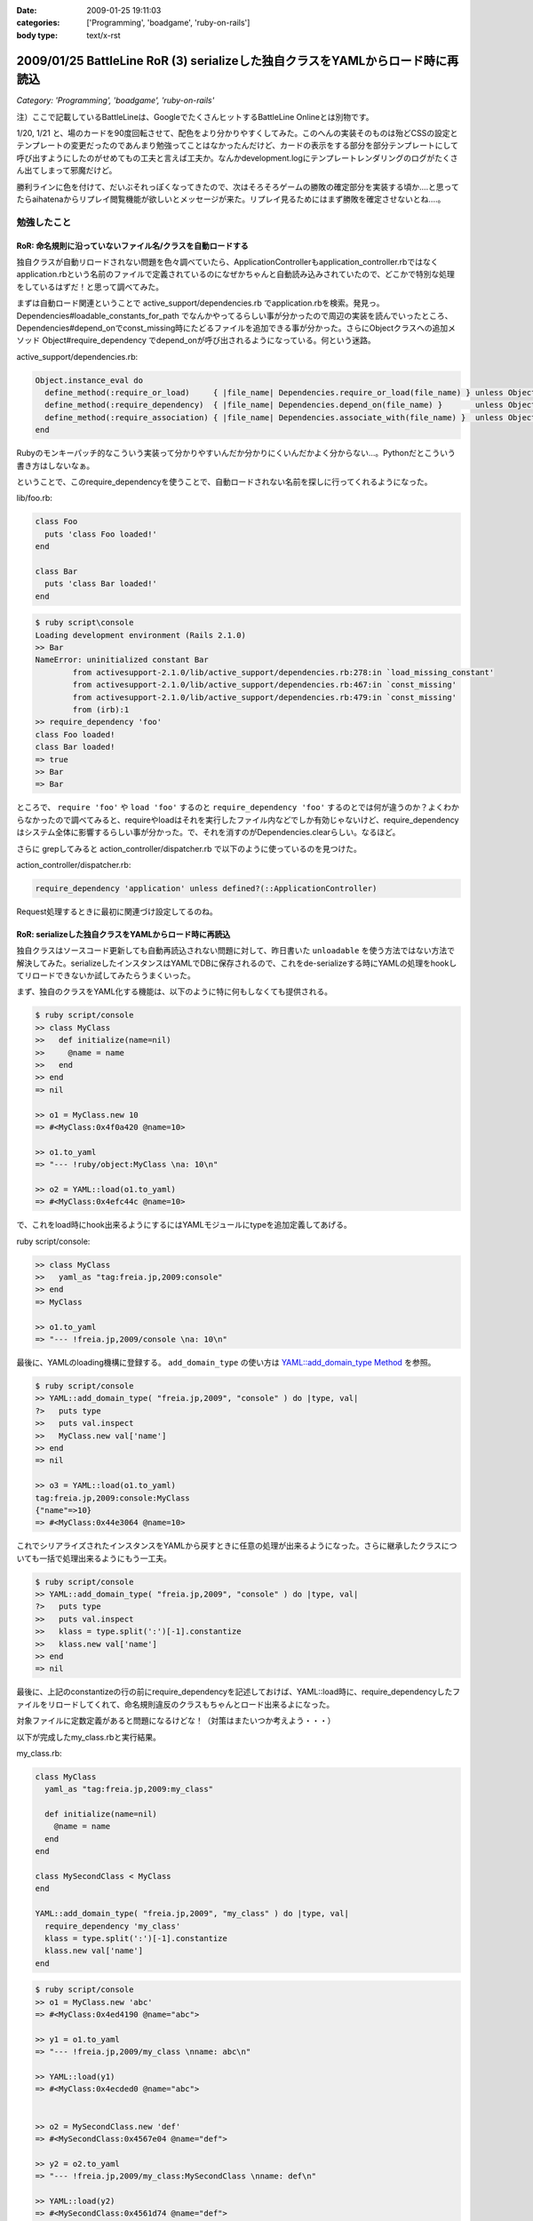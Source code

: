 :date: 2009-01-25 19:11:03
:categories: ['Programming', 'boadgame', 'ruby-on-rails']
:body type: text/x-rst

===============================================================================
2009/01/25 BattleLine RoR (3) serializeした独自クラスをYAMLからロード時に再読込
===============================================================================

*Category: 'Programming', 'boadgame', 'ruby-on-rails'*

注）ここで記載しているBattleLineは、GoogleでたくさんヒットするBattleLine Onlineとは別物です。


1/20, 1/21 と、場のカードを90度回転させて、配色をより分かりやすくしてみた。このへんの実装そのものは殆どCSSの設定とテンプレートの変更だったのであんまり勉強ってことはなかったんだけど、カードの表示をする部分を部分テンプレートにして呼び出すようにしたのがせめてもの工夫と言えば工夫か。なんかdevelopment.logにテンプレートレンダリングのログがたくさん出てしまって邪魔だけど。

勝利ラインに色を付けて、だいぶそれっぽくなってきたので、次はそろそろゲームの勝敗の確定部分を実装する頃か‥‥と思ってたらaihatenaからリプレイ閲覧機能が欲しいとメッセージが来た。リプレイ見るためにはまず勝敗を確定させないとね‥‥。


勉強したこと
------------

RoR: 命名規則に沿っていないファイル名/クラスを自動ロードする
~~~~~~~~~~~~~~~~~~~~~~~~~~~~~~~~~~~~~~~~~~~~~~~~~~~~~~~~

独自クラスが自動リロードされない問題を色々調べていたら、ApplicationControllerもapplication_controller.rbではなくapplication.rbという名前のファイルで定義されているのになぜかちゃんと自動読み込みされていたので、どこかで特別な処理をしているはずだ！と思って調べてみた。

まずは自動ロード関連ということで active_support/dependencies.rb でapplication.rbを検索。発見っ。Dependencies#loadable_constants_for_path でなんかやってるらしい事が分かったので周辺の実装を読んでいったところ、Dependencies#depend_onでconst_missing時にたどるファイルを追加できる事が分かった。さらにObjectクラスへの追加メソッド Object#require_dependency でdepend_onが呼び出されるようになっている。何という迷路。

active_support/dependencies.rb:

.. code-block:: ruby

  Object.instance_eval do
    define_method(:require_or_load)     { |file_name| Dependencies.require_or_load(file_name) } unless Object.respond_to?(:require_or_load)
    define_method(:require_dependency)  { |file_name| Dependencies.depend_on(file_name) }       unless Object.respond_to?(:require_dependency)
    define_method(:require_association) { |file_name| Dependencies.associate_with(file_name) }  unless Object.respond_to?(:require_association)
  end


Rubyのモンキーパッチ的なこういう実装って分かりやすいんだか分かりにくいんだかよく分からない...。Pythonだとこういう書き方はしないなぁ。

ということで、このrequire_dependencyを使うことで、自動ロードされない名前を探しに行ってくれるようになった。

lib/foo.rb:

.. code-block:: ruby

  class Foo
    puts 'class Foo loaded!'
  end
    
  class Bar
    puts 'class Bar loaded!'
  end


.. code-block:: ruby

  $ ruby script\console
  Loading development environment (Rails 2.1.0)
  >> Bar
  NameError: uninitialized constant Bar
          from activesupport-2.1.0/lib/active_support/dependencies.rb:278:in `load_missing_constant'
          from activesupport-2.1.0/lib/active_support/dependencies.rb:467:in `const_missing'
          from activesupport-2.1.0/lib/active_support/dependencies.rb:479:in `const_missing'
          from (irb):1
  >> require_dependency 'foo'
  class Foo loaded!
  class Bar loaded!
  => true
  >> Bar
  => Bar

ところで、 ``require 'foo'`` や ``load 'foo'`` するのと ``require_dependency 'foo'`` するのとでは何が違うのか？よくわからなかったので調べてみると、requireやloadはそれを実行したファイル内などでしか有効じゃないけど、require_dependencyはシステム全体に影響するらしい事が分かった。で、それを消すのがDependencies.clearらしい。なるほど。

さらに grepしてみると action_controller/dispatcher.rb で以下のように使っているのを見つけた。

action_controller/dispatcher.rb:

.. code-block:: ruby

  require_dependency 'application' unless defined?(::ApplicationController)

Request処理するときに最初に関連づけ設定してるのね。


RoR: serializeした独自クラスをYAMLからロード時に再読込
~~~~~~~~~~~~~~~~~~~~~~~~~~~~~~~~~~~~~~~~~~~~~~~~~~~~~~~~

独自クラスはソースコード更新しても自動再読込されない問題に対して、昨日書いた ``unloadable`` を使う方法ではない方法で解決してみた。serializeしたインスタンスはYAMLでDBに保存されるので、これをde-serializeする時にYAMLの処理をhookしてリロードできないか試してみたらうまくいった。

まず、独自のクラスをYAML化する機能は、以下のように特に何もしなくても提供される。

.. code-block:: ruby

  $ ruby script/console
  >> class MyClass
  >>   def initialize(name=nil)
  >>     @name = name
  >>   end
  >> end
  => nil

  >> o1 = MyClass.new 10
  => #<MyClass:0x4f0a420 @name=10>

  >> o1.to_yaml
  => "--- !ruby/object:MyClass \na: 10\n"

  >> o2 = YAML::load(o1.to_yaml)
  => #<MyClass:0x4efc44c @name=10>

で、これをload時にhook出来るようにするにはYAMLモジュールにtypeを追加定義してあげる。

ruby script/console:

.. code-block:: ruby

  >> class MyClass
  >>   yaml_as "tag:freia.jp,2009:console"
  >> end
  => MyClass

  >> o1.to_yaml
  => "--- !freia.jp,2009/console \na: 10\n"

最後に、YAMLのloading機構に登録する。 ``add_domain_type`` の使い方は `YAML::add_domain_type Method`_ を参照。

.. code-block:: ruby

  $ ruby script/console
  >> YAML::add_domain_type( "freia.jp,2009", "console" ) do |type, val|
  ?>   puts type
  >>   puts val.inspect
  >>   MyClass.new val['name']
  >> end
  => nil

  >> o3 = YAML::load(o1.to_yaml)
  tag:freia.jp,2009:console:MyClass
  {"name"=>10}
  => #<MyClass:0x44e3064 @name=10>

これでシリアライズされたインスタンスをYAMLから戻すときに任意の処理が出来るようになった。さらに継承したクラスについても一括で処理出来るようにもう一工夫。

.. code-block:: ruby

  $ ruby script/console
  >> YAML::add_domain_type( "freia.jp,2009", "console" ) do |type, val|
  ?>   puts type
  >>   puts val.inspect
  >>   klass = type.split(':')[-1].constantize
  >>   klass.new val['name']
  >> end
  => nil

最後に、上記のconstantizeの行の前にrequire_dependencyを記述しておけば、YAML::load時に、require_dependencyしたファイルをリロードしてくれて、命名規則違反のクラスもちゃんとロード出来るよになった。

対象ファイルに定数定義があると問題になるけどな！（対策はまたいつか考えよう・・・）

以下が完成したmy_class.rbと実行結果。

my_class.rb:

.. code-block:: ruby

  class MyClass
    yaml_as "tag:freia.jp,2009:my_class"

    def initialize(name=nil)
      @name = name
    end
  end

  class MySecondClass < MyClass
  end

  YAML::add_domain_type( "freia.jp,2009", "my_class" ) do |type, val|
    require_dependency 'my_class'
    klass = type.split(':')[-1].constantize
    klass.new val['name']
  end

.. code-block:: ruby

  $ ruby script/console
  >> o1 = MyClass.new 'abc'
  => #<MyClass:0x4ed4190 @name="abc">

  >> y1 = o1.to_yaml
  => "--- !freia.jp,2009/my_class \nname: abc\n"

  >> YAML::load(y1)
  => #<MyClass:0x4ecded0 @name="abc">


  >> o2 = MySecondClass.new 'def'
  => #<MySecondClass:0x4567e04 @name="def">

  >> y2 = o2.to_yaml
  => "--- !freia.jp,2009/my_class:MySecondClass \nname: def\n"

  >> YAML::load(y2)
  => #<MySecondClass:0x4561d74 @name="def">

  >> Dependencies.clear
  => []
  >> MySecondClass
  NameError: uninitialized constant MySecondClass
  ...

  >> YAML::load(y2)
  => #<MySecondClass:0x5219c60 @name="def">

.. _`YAML::add_domain_type Method`: http://yaml4r.sourceforge.net/doc/class/yaml_add_domain_type_method.htm



.. :extend type: text/html
.. :extend:


.. :comments:
.. :comment id: 2009-01-31.1873859753
.. :title: Re:BattleLine RoR (3) serializeした独自クラスをYAMLからロード時に再読込
.. :author: aihatena
.. :date: 2009-01-31 10:59:48
.. :email: 
.. :url: 
.. :body:
.. 本日のdebug結果
.. * 先攻1ターン目に手札がソートされていない
.. * IEで表示すると青の背景色が無い/赤が原色
.. * AとE、BとFの色が同じに見えるので差が欲しい
.. * 後攻の見た目が先攻の鏡面表示。本来は9->1列の順
.. 　これはまあシステム上仕方がないかも
.. * SCOUT,DESERTER使用時にもライン選択が必須。
.. 　平常時はかまわないけど、置けないときに困る。
.. 　戦術カード引ききって邪魔するような場合もあるので
.. * 3枚置いた列にラジオボタンでないので MUD,FOG置けない
.. 　置ける列だけラジオボタン、という前提が間違ってた。
.. 　もしくはMUD,FOG持ってるときだけラジオボタン出すなど
.. * 勝利判定が動いてない。SKIPしまくりで終わらない
.. 
.. :comments:
.. :comment id: 2009-01-31.1612190362
.. :title: Re: バグ報告
.. :author: しみずかわ
.. :date: 2009-01-31 13:29:23
.. :email: 
.. :url: 
.. :body:
.. 報告感謝！
.. 
.. けっこうバグってるな－・・・。やっぱりテスト書かないと駄目だね。
.. 
